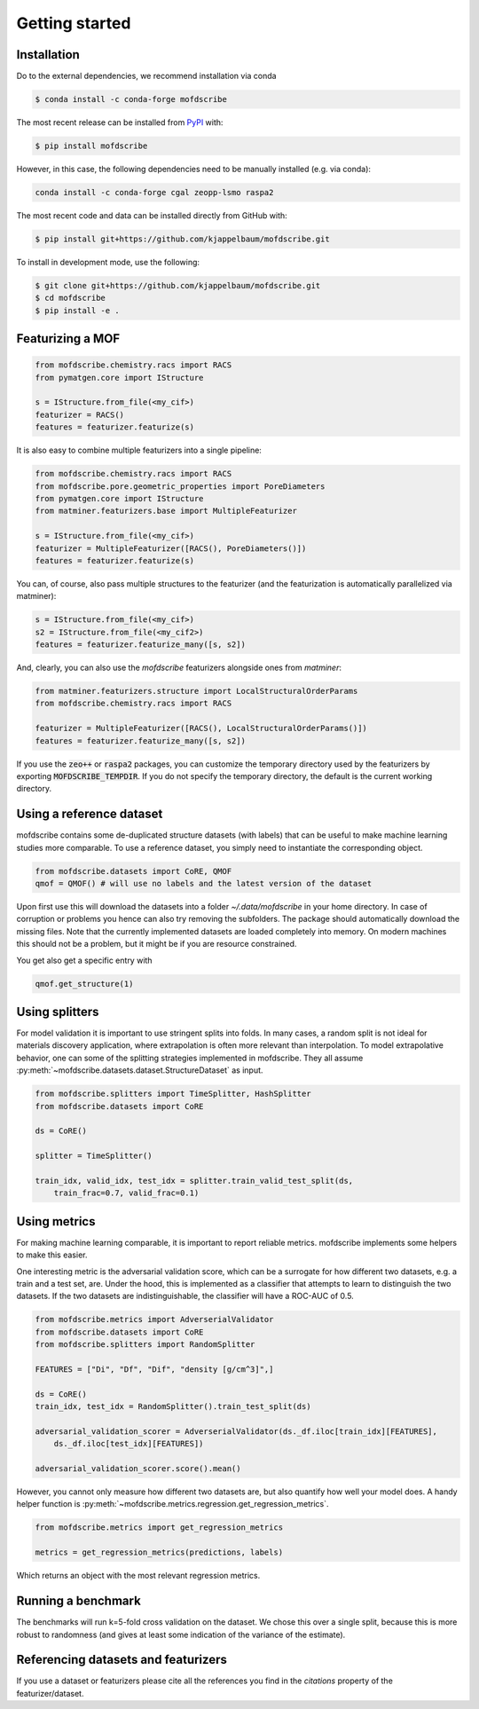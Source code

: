 Getting started
==================

Installation
--------------
Do to the external dependencies, we recommend installation via conda

.. code-block:: shell

    $ conda install -c conda-forge mofdscribe

The most recent release can be installed from
`PyPI <https://pypi.org/project/mofdscribe>`_ with:

.. code-block:: shell

    $ pip install mofdscribe

However, in this case, the following dependencies need to be manually installed
(e.g. via conda):

.. code-block:: shell

    conda install -c conda-forge cgal zeopp-lsmo raspa2

The most recent code and data can be installed directly from GitHub with:

.. code-block:: shell

    $ pip install git+https://github.com/kjappelbaum/mofdscribe.git

To install in development mode, use the following:

.. code-block:: shell

    $ git clone git+https://github.com/kjappelbaum/mofdscribe.git
    $ cd mofdscribe
    $ pip install -e .


Featurizing a MOF
------------------

.. code-block:: python

    from mofdscribe.chemistry.racs import RACS
    from pymatgen.core import IStructure

    s = IStructure.from_file(<my_cif>)
    featurizer = RACS()
    features = featurizer.featurize(s)

It is also easy to combine multiple featurizers into a single pipeline:

.. code-block:: python

    from mofdscribe.chemistry.racs import RACS
    from mofdscribe.pore.geometric_properties import PoreDiameters
    from pymatgen.core import IStructure
    from matminer.featurizers.base import MultipleFeaturizer

    s = IStructure.from_file(<my_cif>)
    featurizer = MultipleFeaturizer([RACS(), PoreDiameters()])
    features = featurizer.featurize(s)

You can, of course, also pass multiple structures to the featurizer (and the
featurization is automatically parallelized via matminer):

.. code-block:: python

  s = IStructure.from_file(<my_cif>)
  s2 = IStructure.from_file(<my_cif2>)
  features = featurizer.featurize_many([s, s2])


And, clearly, you can also use the `mofdscribe` featurizers alongside ones from `matminer`:

.. code-block:: python

    from matminer.featurizers.structure import LocalStructuralOrderParams
    from mofdscribe.chemistry.racs import RACS

    featurizer = MultipleFeaturizer([RACS(), LocalStructuralOrderParams()])
    features = featurizer.featurize_many([s, s2])


If you use the :code:`zeo++` or :code:`raspa2` packages, you can customize the temporary
directory used by the featurizers by exporting :code:`MOFDSCRIBE_TEMPDIR`. If you do
not specify the temporary directory, the default is the current working
directory.

Using a reference dataset
--------------------------

mofdscribe contains some de-duplicated structure datasets (with labels) that can
be useful to make machine learning studies more comparable. To use a reference
dataset, you simply need to instantiate the corresponding object.

.. code-block:: python

        from mofdscribe.datasets import CoRE, QMOF
        qmof = QMOF() # will use no labels and the latest version of the dataset

Upon first use this will download the datasets into a folder
`~/.data/mofdscribe` in your home directory. In case of corruption or problems
you hence can also try removing the subfolders. The package should automatically
download the missing files. Note that the currently implemented datasets are
loaded completely into memory. On modern machines this should not be a problem,
but it might be if you are resource constrained.

You get also get a specific entry with

.. code-block:: python

    qmof.get_structure(1)


Using splitters
-----------------

For model validation it is important to use stringent splits into folds. In many
cases, a random split is not ideal for materials discovery application, where
extrapolation is often more relevant than interpolation. To model extrapolative
behavior, one can some of the splitting strategies implemented in mofdscribe.
They all assume :py:meth:`~mofdscribe.datasets.dataset.StructureDataset` as
input.

.. code-block:: python

    from mofdscribe.splitters import TimeSplitter, HashSplitter
    from mofdscribe.datasets import CoRE

    ds = CoRE()

    splitter = TimeSplitter()

    train_idx, valid_idx, test_idx = splitter.train_valid_test_split(ds,
        train_frac=0.7, valid_frac=0.1)


Using metrics 
-----------------

For making machine learning comparable, it is important to report reliable metrics. 
mofdscribe implements some helpers to make this easier.

One interesting metric is the adversarial validation score, which can be a surrogate for how different two datasets, e.g. a train and a test set, are. Under the hood, this is implemented as a classifier that attempts to learn to distinguish the two datasets. If the two datasets are indistinguishable, the classifier will have a ROC-AUC of 0.5.

.. code-block:: python

    from mofdscribe.metrics import AdverserialValidator
    from mofdscribe.datasets import CoRE
    from mofdscribe.splitters import RandomSplitter

    FEATURES = ["Di", "Df", "Dif", "density [g/cm^3]",]

    ds = CoRE()    
    train_idx, test_idx = RandomSplitter().train_test_split(ds)

    adversarial_validation_scorer = AdverserialValidator(ds._df.iloc[train_idx][FEATURES], 
        ds._df.iloc[test_idx][FEATURES])

    adversarial_validation_scorer.score().mean()

However, you cannot only measure how different two datasets are, but also quantify how well your model does. A handy helper function 
is :py:meth:`~mofdscribe.metrics.regression.get_regression_metrics`.

.. code-block:: python
    
    from mofdscribe.metrics import get_regression_metrics
    
    metrics = get_regression_metrics(predictions, labels)

Which returns an object with the most relevant regression metrics.

Running a benchmark
----------------------

The benchmarks will run k=5-fold cross validation on the dataset. We chose this over a single split, because this is more robust to randomness (and gives at least some indication of the variance of the estimate).


Referencing datasets and featurizers
--------------------------------------

If you use a dataset or featurizers please cite all the references you find in
the `citations` property of the featurizer/dataset.
